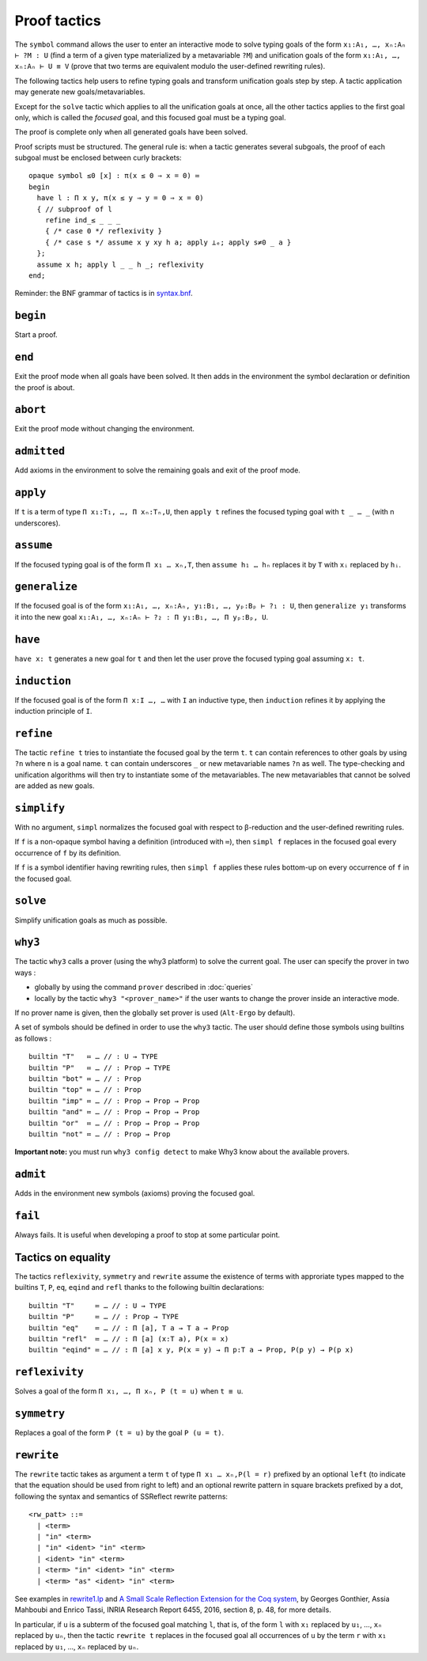 Proof tactics
=============

The ``symbol`` command allows the user to enter an interactive mode to
solve typing goals of the form ``x₁:A₁, …, xₙ:Aₙ ⊢ ?M : U`` (find a
term of a given type materialized by a metavariable ``?M``) and
unification goals of the form ``x₁:A₁, …, xₙ:Aₙ ⊢ U ≡ V`` (prove that
two terms are equivalent modulo the user-defined rewriting rules).

The following tactics help users to refine typing goals and transform
unification goals step by step. A tactic application may generate new
goals/metavariables.

Except for the ``solve`` tactic which applies to all the unification
goals at once, all the other tactics applies to the first goal only,
which is called the *focused* goal, and this focused goal must be a
typing goal.

The proof is complete only when all generated goals have been solved.

Proof scripts must be structured. The general rule is: when a tactic
generates several subgoals, the proof of each subgoal must be enclosed
between curly brackets:

::
   
   opaque symbol ≤0 [x] : π(x ≤ 0 ⇒ x = 0) ≔
   begin
     have l : Π x y, π(x ≤ y ⇒ y = 0 ⇒ x = 0)
     { // subproof of l
       refine ind_≤ _ _ _
       { /* case 0 */ reflexivity }
       { /* case s */ assume x y xy h a; apply ⊥ₑ; apply s≠0 _ a }
     };
     assume x h; apply l _ _ h _; reflexivity
   end;

Reminder: the BNF grammar of tactics is in `syntax.bnf <https://raw.githubusercontent.com/Deducteam/lambdapi/master/docs/syntax.bnf>`__.

.. _begin:

``begin``
---------

Start a proof.

.. _end:

``end``
-------

Exit the proof mode when all goals have been solved. It then adds in
the environment the symbol declaration or definition the proof is
about.

.. _abort:

``abort``
---------

Exit the proof mode without changing the environment.

.. _admitted:

``admitted``
------------

Add axioms in the environment to solve the remaining goals and exit of
the proof mode.

.. _apply:

``apply``
---------

If ``t`` is a term of type ``Π x₁:T₁, …, Π xₙ:Tₙ,U``, then ``apply t``
refines the focused typing goal with ``t _ … _`` (with n underscores).

.. _assume:

``assume``
----------

If the focused typing goal is of the form ``Π x₁ … xₙ,T``, then
``assume h₁ … hₙ`` replaces it by ``T`` with ``xᵢ`` replaced by
``hᵢ``.

.. _generalize:

``generalize``
--------------

If the focused goal is of the form ``x₁:A₁, …, xₙ:Aₙ, y₁:B₁, …, yₚ:Bₚ
⊢ ?₁ : U``, then ``generalize y₁`` transforms it into the new goal
``x₁:A₁, …, xₙ:Aₙ ⊢ ?₂ : Π y₁:B₁, …, Π yₚ:Bₚ, U``.

.. _have:

``have``
--------

``have x: t`` generates a new goal for ``t`` and then let the user prove
the focused typing goal assuming ``x: t``.

.. _induction:

``induction``
-------------

If the focused goal is of the form ``Π x:I …, …`` with ``I`` an
inductive type, then ``induction`` refines it by applying the
induction principle of ``I``.

.. _refine:

``refine``
----------

The tactic ``refine t`` tries to instantiate the focused goal by the
term ``t``. ``t`` can contain references to other goals by using
``?n`` where ``n`` is a goal name. ``t`` can contain underscores ``_``
or new metavariable names ``?n`` as well. The type-checking and
unification algorithms will then try to instantiate some of the
metavariables. The new metavariables that cannot be solved are added
as new goals.

.. _simplify:

``simplify``
------------

With no argument, ``simpl`` normalizes the focused goal with respect
to β-reduction and the user-defined rewriting rules.

If ``f`` is a non-opaque symbol having a definition (introduced with
``≔``), then ``simpl f`` replaces in the focused goal every occurrence
of ``f`` by its definition.

If ``f`` is a symbol identifier having rewriting rules, then ``simpl
f`` applies these rules bottom-up on every occurrence of ``f`` in the
focused goal.

.. _solve:

``solve``
---------

Simplify unification goals as much as possible.

.. _why3:

``why3``
--------

The tactic ``why3`` calls a prover (using the why3 platform) to solve
the current goal. The user can specify the prover in two ways :

* globally by using the command ``prover`` described in :doc:`queries`

* locally by the tactic ``why3 "<prover_name>"`` if the user wants to change the
  prover inside an interactive mode.

If no prover name is given, then the globally set prover is used
(``Alt-Ergo`` by default).

A set of symbols should be defined in order to use the ``why3`` tactic.
The user should define those symbols using builtins as follows :

::

   builtin "T"   ≔ … // : U → TYPE
   builtin "P"   ≔ … // : Prop → TYPE
   builtin "bot" ≔ … // : Prop
   builtin "top" ≔ … // : Prop
   builtin "imp" ≔ … // : Prop → Prop → Prop
   builtin "and" ≔ … // : Prop → Prop → Prop
   builtin "or"  ≔ … // : Prop → Prop → Prop
   builtin "not" ≔ … // : Prop → Prop

**Important note:** you must run ``why3 config detect`` to make
Why3 know about the available provers.

.. _admit:

``admit``
---------

Adds in the environment new symbols (axioms) proving the focused goal.

.. _fail:

``fail``
--------

Always fails. It is useful when developing a proof to stop at some
particular point.

Tactics on equality
-------------------

The tactics ``reflexivity``, ``symmetry`` and ``rewrite`` assume the
existence of terms with approriate types mapped to the builtins ``T``,
``P``, ``eq``, ``eqind`` and ``refl`` thanks to the following builtin
declarations:

::

   builtin "T"     ≔ … // : U → TYPE
   builtin "P"     ≔ … // : Prop → TYPE
   builtin "eq"    ≔ … // : Π [a], T a → T a → Prop
   builtin "refl"  ≔ … // : Π [a] (x:T a), P(x = x)
   builtin "eqind" ≔ … // : Π [a] x y, P(x = y) → Π p:T a → Prop, P(p y) → P(p x)

.. _reflexivity:

``reflexivity``
---------------

Solves a goal of the form ``Π x₁, …, Π xₙ, P (t = u)`` when ``t ≡ u``.

.. _symmetry:

``symmetry``
------------

Replaces a goal of the form ``P (t = u)`` by the goal ``P (u = t)``.

.. _rewrite:

``rewrite``
-----------

The ``rewrite`` tactic takes as argument a term ``t`` of type ``Π x₁ …
xₙ,P(l = r)`` prefixed by an optional ``left`` (to indicate that the
equation should be used from right to left) and an optional rewrite
pattern in square brackets prefixed by a dot, following the syntax and
semantics of SSReflect rewrite patterns:

::

   <rw_patt> ::=
     | <term>
     | "in" <term>
     | "in" <ident> "in" <term>
     | <ident> "in" <term>
     | <term> "in" <ident> "in" <term>
     | <term> "as" <ident> "in" <term>

See examples in `rewrite1.lp <https://github.com/Deducteam/lambdapi/blob/master/tests/OK/rewrite1.lp>`_
and `A Small Scale Reflection Extension for the Coq
system <http://hal.inria.fr/inria-00258384>`_, by Georges Gonthier,
Assia Mahboubi and Enrico Tassi, INRIA Research Report 6455, 2016,
section 8, p. 48, for more details.

In particular, if ``u`` is a subterm of the focused goal matching ``l``,
that is, of the form ``l`` with ``x₁`` replaced by ``u₁``, …, ``xₙ``
replaced by ``uₙ``, then the tactic ``rewrite t`` replaces in the
focused goal all occurrences of ``u`` by the term ``r`` with ``x₁``
replaced by ``u₁``, …, ``xₙ`` replaced by ``uₙ``.


